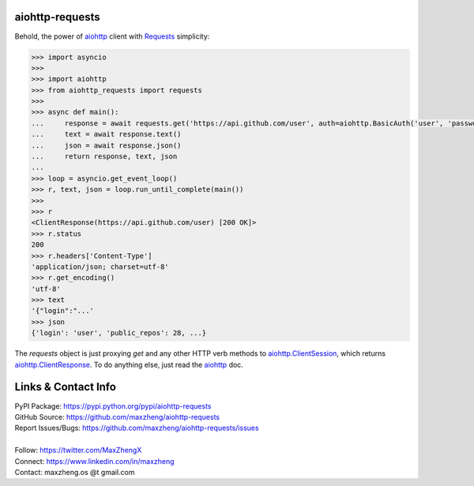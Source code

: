 aiohttp-requests
============================================================

Behold, the power of `aiohttp <https://aiohttp.readthedocs.io>`_ client with `Requests <http://docs.python-requests.org/>`_ simplicity:

.. code-block:: python

    >>> import asyncio
    >>>
    >>> import aiohttp
    >>> from aiohttp_requests import requests
    >>>
    >>> async def main():
    ...     response = await requests.get('https://api.github.com/user', auth=aiohttp.BasicAuth('user', 'password'))
    ...     text = await response.text()
    ...     json = await response.json()
    ...     return response, text, json
    ...
    >>> loop = asyncio.get_event_loop()
    >>> r, text, json = loop.run_until_complete(main())
    >>>
    >>> r
    <ClientResponse(https://api.github.com/user) [200 OK]>
    >>> r.status
    200
    >>> r.headers['Content-Type']
    'application/json; charset=utf-8'
    >>> r.get_encoding()
    'utf-8'
    >>> text
    '{"login":"...'
    >>> json
    {'login': 'user', 'public_repos': 28, ...}

The `requests` object is just proxying `get` and any other HTTP verb methods to `aiohttp.ClientSession <http://aiohttp.readthedocs.io/en/v3.0.1/client_reference.html#client-session>`_, which returns `aiohttp.ClientResponse <http://aiohttp.readthedocs.io/en/v3.0.1/client_reference.html#response-object>`_. To do anything else, just read the `aiohttp <https://aiohttp.readthedocs.io>`_ doc.

Links & Contact Info
====================

| PyPI Package: https://pypi.python.org/pypi/aiohttp-requests
| GitHub Source: https://github.com/maxzheng/aiohttp-requests
| Report Issues/Bugs: https://github.com/maxzheng/aiohttp-requests/issues
|
| Follow: https://twitter.com/MaxZhengX
| Connect: https://www.linkedin.com/in/maxzheng
| Contact: maxzheng.os @t gmail.com